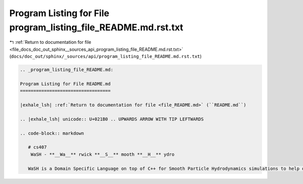 
.. _program_listing_file_docs_doc_out_sphinx__sources_api_program_listing_file_README.md.rst.txt:

Program Listing for File program_listing_file_README.md.rst.txt
===============================================================

|exhale_lsh| :ref:`Return to documentation for file <file_docs_doc_out_sphinx__sources_api_program_listing_file_README.md.rst.txt>` (``docs/doc_out/sphinx/_sources/api/program_listing_file_README.md.rst.txt``)

.. |exhale_lsh| unicode:: U+021B0 .. UPWARDS ARROW WITH TIP LEFTWARDS

.. code-block:: cpp

   
   .. _program_listing_file_README.md:
   
   Program Listing for File README.md
   ==================================
   
   |exhale_lsh| :ref:`Return to documentation for file <file_README.md>` (``README.md``)
   
   .. |exhale_lsh| unicode:: U+021B0 .. UPWARDS ARROW WITH TIP LEFTWARDS
   
   .. code-block:: markdown
   
      # cs407 
       WaSH - **__Wa__** rwick **__S__** mooth **__H__** ydro
      
      WaSH is a Domain Specific Language on top of C++ for Smooth Particle Hydrodynamics simulations to help developers and researchers best utilise all their available hardware, using combinations of CUDA, OpenMP, and MPI.
